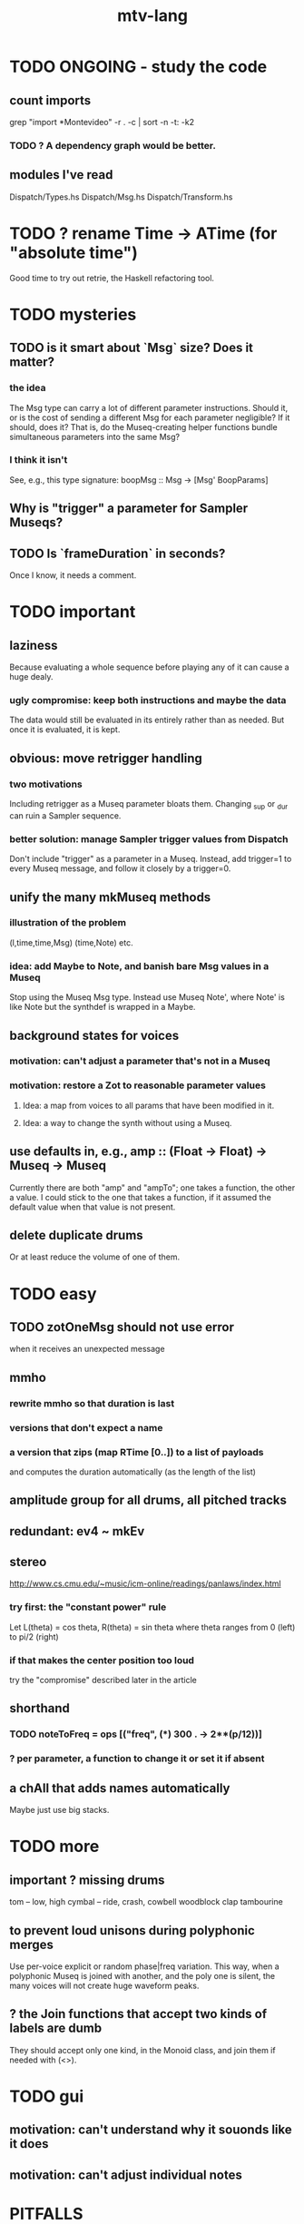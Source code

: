 #+title: mtv-lang
* TODO ONGOING - study the code
** count imports
grep "import *Montevideo" -r . -c | sort -n -t: -k2
*** TODO ? A dependency graph would be better.
** modules I've read
Dispatch/Types.hs
Dispatch/Msg.hs
Dispatch/Transform.hs
* TODO ? rename Time -> ATime (for "absolute time")
Good time to try out retrie, the Haskell refactoring tool.
* TODO mysteries
** TODO is it smart about `Msg` size? Does it matter?
*** the idea
The Msg type can carry a lot of different parameter instructions.
Should it, or is the cost of sending a different Msg for each parameter negligible?
If it should, does it? That is, do the Museq-creating helper functions bundle simultaneous parameters into the same Msg?
*** I think it isn't
See, e.g., this type signature:
  boopMsg :: Msg -> [Msg' BoopParams]
** Why is "trigger" a parameter for Sampler Museqs?
** TODO Is `frameDuration` in seconds?
Once I know, it needs a comment.
* TODO important
** laziness
Because evaluating a whole sequence before playing any of it can cause a huge dealy.
*** ugly compromise: keep both instructions and maybe the data
The data would still be evaluated in its entirely rather than as needed.
But once it is evaluated, it is kept.
** obvious: move retrigger handling
*** two motivations
Including retrigger as a Museq parameter bloats them.
Changing _sup or _dur can ruin a Sampler sequence.
*** better solution: manage Sampler trigger values from Dispatch
Don't include "trigger" as a parameter in a Museq.
Instead, add trigger=1 to every Museq message,
and follow it closely by a trigger=0.
** unify the many mkMuseq methods
*** illustration of the problem
(l,time,time,Msg)
(time,Note)
etc.
*** idea: add Maybe to Note, and banish bare Msg values in a Museq
Stop using the Museq Msg type.
Instead use Museq Note',
where Note' is like Note but the synthdef is wrapped in a Maybe.
** background states for voices
*** motivation: can't adjust a parameter that's not in a Museq
*** motivation: restore a Zot to reasonable parameter values
**** Idea: a map from voices to all params that have been modified in it.
**** Idea: a way to change the synth without using a Museq.
** use defaults in, e.g., amp :: (Float -> Float) -> Museq -> Museq
Currently there are both "amp" and "ampTo";
one takes a function, the other a value.
I could stick to the one that takes a function,
if it assumed the default value when that value is not present.
** delete duplicate drums
Or at least reduce the volume of one of them.
* TODO easy
** TODO zotOneMsg should not use error
when it receives an unexpected message
** mmho
*** rewrite mmho so that duration is last
*** versions that don't expect a name
*** a version that zips (map RTime [0..]) to a list of payloads
and computes the duration automatically (as the length of the list)
** amplitude group for all drums, all pitched tracks
** redundant: ev4 ~ mkEv
** stereo
 http://www.cs.cmu.edu/~music/icm-online/readings/panlaws/index.html
*** try first: the "constant power" rule
 Let L(theta) = cos theta,
     R(theta) = sin theta
 where theta ranges from 0 (left) to pi/2 (right)
*** if that makes the center position too loud
 try the "compromise" described later in the article
** shorthand
*** TODO noteToFreq = ops [("freq", (*) 300 . \p -> 2**(p/12))]
*** ? per parameter, a function to change it or set it if absent
** a chAll that adds names automatically
Maybe just use big stacks.
* TODO more
** important ? missing drums
tom -- low, high
cymbal -- ride, crash, cowbell
woodblock
clap
tambourine
** to prevent loud unisons during polyphonic merges
Use per-voice explicit or random phase|freq variation.
This way, when a polyphonic Museq is joined with another,
and the poly one is silent,
the many voices will not create huge waveform peaks.
** ? the Join functions that accept two kinds of labels are dumb
They should accept only one kind, in the Monoid class,
and join them if needed with (<>).
* TODO gui
** motivation: can't understand why it souonds like it does
** motivation: can't adjust individual notes
* PITFALLS
** timeForBothToPlayThrough v. timeForBothToRepeat
*** the tradeoff
**** timeForBothToPlayThrough is "safer"
stack used to be written in terms of timeForBothToRepeat,
but that led to this bug

> c2 = dur .~ 2 $ mmh 1 $ pre2 "" $ [ (0, "a") ]
> c2
Museq {_dur = 2 % 1, _sup = 1 % 1, _vec = [Event {_evLabel = "", _evArc = (0 % 1,1 % 1), _evData = "a"}]}
> stack c2 c2
Museq {_dur = 2 % 1, _sup = 1 % 1, _vec = []}
**** timeForBothToRepeat can be more efficient
In the case of stack, if the time to repeat is less than the time to play through,
the result of stacking two things can be a lot smaller if they are not looped all the way through.
*** solutions
**** it's not really that timeForBothToPlayThrough is "safer"
 I'm sure there's a good way to do it -- just, like, check that it won't fuck up.
**** another, also best-of-both-worlds, solution
 Use timeToPlayThrough,
 but then rewrite the result more concisely if possible.
*** might be a problem with merge
although I've only actually noticed it in stack
* leads
./Dispatch/Dispatch.hs: -- todo ? awkward : The Ev' label gets repeated within the Action.
* speed
** no longer critical
Complex patterns no longer causes the app to hang notes until it evaluates,
thanks to the parallelization introduced just after
commit 9247c4c82c89a2d6577c7b7b40cb18cdff65ed7c
** which functions are slow
merge, meta, and subfunctions
see prof/ for details
** how to profile
*** run these to build the .prof file
 stack run --profile -- montevideo-exe --ghci-options="-O"
 stack exec -- montevideo-exe +RTS -p
*** then run something like this to make it readable
 This assumes that I've moved the last two columns (inherited percentages) to be first.

 egrep -v "^ *[0-9]\." montevideo-exe.prof > double-digits.prof
 egrep -v "^ *[0-2]\." montevideo-exe.prof > more-than-2-percent.prof
*** more supposedly-good options
 (according to http://www.fatvat.co.uk/2010/08/speeding-up-ants-program.html)
 -prof - Enables profiling
 -caf-all - Constant Applicative form for all top-level items (constant costs, one for each module.)
 -auto-all - Cost-centre analysis for every top-level function
* graph
** split rels v. reify
*** TODO how
**** add type: Reif
 RAtom = RScale [Number]
       | RStr String
       | RNum Number
 RMuseq = RMScale (Museq String Scale)
        | RMNum (Museq String Num)
        | RMMsg (Museq String Msg)
        | RMNote (Museq String Note)
        | RMMeta (Museq String (Museq -> Museq))
 RFunction = RNum2 (Number -> Number)
           | RNum3 (Number -> Number -> Number)
           | RScale2 ([Number] -> [Number])
           | RTransform (Museq -> Museq)
           | RJoin (Museq -> Museq -> Museq)
 Reif = ReifAtom RAtom
      | ReifFunc RFunction
      | ReifParam String Number
      | ReifAt Time Reif
      | ReifToSynth SynthDefEnum (Museq String Msg)
**** add: eval :: Disp -> Rslt -> Addr -> Reif
**** add play  :: Reif -> IO ()
**** leave unchanged: evalSynthParam :: Rslt -> Addr -> Either String Msg
**** make polymorphic: evalParamEvent :: Rslt -> Addr -> Either String a
*** why
 The "_ in <pattern name> at <time>"
 relationship is polymorphic in its first member.

 My two options are to split it into multiple rels
 ("param _ in _ at _", "scale _ in _ at _", etc.)
 or to reify the elements of Dispatch into a single type.

 The first is nicer to code,
 but it means duplicating lots of functions,
 which sucks for the user who has to remember them.
** extend graph language
 parameters (on, amp)
 functions
 function patterns
 scale patterns
** play song from UI
*** modify Hode to let using code add to the UI
** how to cut through the boilerplate in Vivid.Hode?
 HExpr helped, but there ought to be a way to build all those functions from a single HExprF.
* also whatever is in org/todo.org
* the best licks
2/3
3
7/1
1/3
* old
** fix
*** it should be an error for two notes with the same name to go to two different `SynthDefEnum`s
*** use museqIsValid in join|transform tests
**** and test the new museqIsValid's extra clauses
** add
*** parse a DSL for it
**** seems much easier to make the DSL after the functions it will encode
**** for every bit of terse punctuation, include a verbal alternative
***** => easier to remember, easier to search for language constructs
*** not super important
**** space: play a duration n < k loop over duration k.
***** Was hard in Tidal, but maybe append makes it easy.
** supercollider mysteries
*** envelopes
*** many voices to one distortion
**** a recent reference
Tom Murphy wrote, May 19, 2020, 4:55 PM:
""" If you want to do the literal version of the above (separate synths, with their output fed into an audio effect), the term you're looking for is audio buses. I can whip up a quick example later, but the functions you need are "synthBefore" (to make sure the execution order is right) and aIn. You then send your signals to an audio bus instead of to bus 0 with "out." """
**** an early reference
 https://we.lurk.org/hyperkitty/list/haskell-art@we.lurk.org/thread/2BZIBR3DDOF3XPZ5UYBXJPYEPSPKIYFH/
*** slow changes, e.g. for slide guitar
** DONE problems that seem solved
*** bug ! melodies get mangled if tempo is near 1 but not 1
**** the problem was floating point error in `arc`, solved by using only Rationals as times
*** chTempo: continuity
**** when changing tempo, figure out how many cycles have passed since time0
**** rewrite time0 so it's still true at the new tempo
** once it's publishable
*** add Cabal install notes. Tom made suggestions in the seventh message of the haskell-art thread, "Vivid: Some code that parses instructions to synths polymorphically"
* refs
** Haksell For All on breaking from a loop gracefully
http://www.haskellforall.com/2012/07/breaking-from-loop.html
I can't find EitherT in recent versions of Stackage
